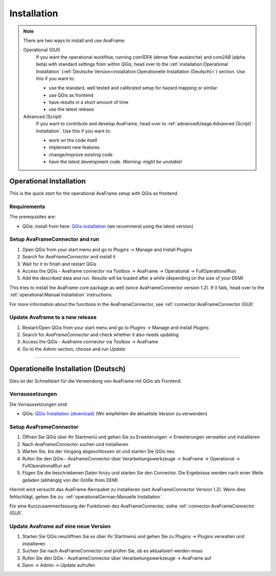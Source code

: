 Installation 
============

.. Note::
  There are two ways to install and use AvaFrame:

  Operational (GUI) 
    If you want the operational workflow, running *com1DFA* (dense flow avalanche) and *com2AB* (alpha beta)
    with standard settings from within *QGis*, head over to the :ref:`installation:Operational Installation`
    (:ref:`Deutsche Version<installation:Operationelle Installation (Deutsch)>`) section.
    Use this if you want to:

    - use the standard, well tested and calibrated setup for hazard mapping or similar
    - use QGis as frontend
    - have results in a short amount of time 
    - use the latest release 


  Advanced (Script) 
    If you want to contribute and develop AvaFrame, head over to :ref:`advancedUsage:Advanced (Script) Installation`.
    Use this if you want to:

    - work on the code itself
    - implement new features
    - change/improve existing code
    - have the latest development code. *Warning: might be unstable!*

..  Experiment **-Does not work at the moment; still under development-**
    If you want to build your own workflows and experiment with all modules,
    head over to the :ref:`installation:Experiment setup and run` section.
    Use this if you:

    - are familiar with programming in python and the terminal
    - want to build your own workflow
    - just want to adjust parameters in the configurations
    - want to use the latest release

Operational Installation 
------------------------

This is the quick start for the operational AvaFrame setup with QGis as
frontend. 

Requirements
^^^^^^^^^^^^

The prerequisites are:

* QGis: install from here: `QGis installation <https://qgis.org/en/site/forusers/download.html>`_ (we recommend
  using the latest version)

Setup AvaFrameConnector and run
^^^^^^^^^^^^^^^^^^^^^^^^^^^^^^^

#. Open QGis from your start menu and go to Plugins -> Manage and Install Plugins

#. Search for `AvaFrameConnector` and install it

#. Wait for it to finish and restart QGis

#. Access the QGis - Avaframe connector via Toolbox ->  AvaFrame -> Operational -> FullOperationalRun

#. Add the described data and run. Results will be loaded after a while
   (depending on the size of your DEM)

This tries to install the AvaFrame core package as well (since AvaFrameConnector version 1.2). If it fails, head 
over to the :ref:`operational:Manual Installation` instructions. 

For more information about the functions in the AvaFrameConnector, see :ref:`connector:AvaFrameConnector (GUI)`


Update Avaframe to a new release
^^^^^^^^^^^^^^^^^^^^^^^^^^^^^^^^

#. Restart/Open QGis from your start menu and go to Plugins -> Manage and Install Plugins

#. Search for `AvaFrameConnector` and check whether it also needs updating

#. Access the QGis - Avaframe connector via Toolbox ->  AvaFrame 

#. Go to the *Admin* section, choose and run *Update*


--------------------------


Operationelle Installation (Deutsch)
------------------------------------

Dies ist der Schnellstart für die Verwendung von AvaFrame mit QGis als Frontend. 

Vorraussetzungen
^^^^^^^^^^^^^^^^

Die Vorraussetzungen sind:

* QGis: `QGis Installation (download) <https://qgis.org/de/site/forusers/download.html>`_ (Wir empfehlen die aktuellste Version zu 
  verwenden)

Setup AvaFrameConnector  
^^^^^^^^^^^^^^^^^^^^^^^

#. Öffnen Sie QGis über Ihr Startmenü und gehen Sie zu Erweiterungen -> Erweiterungen verwalten und installieren

#. Nach `AvaFrameConnector` suchen und installieren

#. Warten Sie, bis der Vorgang abgeschlossen ist und starten Sie QGis neu

#. Rufen Sie den QGis - AvaframeConnector über Verarbeitungswerkzeuge -> AvaFrame -> Operational -> FullOperationalRun auf

#. Fügen Sie die beschriebenen Daten hinzu und starten Sie den Connector. Die Ergebnisse werden nach einer Weile geladen 
   (abhängig von der Größe Ihres DEM)

Hiermit wird versucht das AvaFrame-Kernpaket zu installieren (seit AvaFrameConnector Version 1.2). Wenn dies fehlschlägt, gehen Sie 
zu: :ref:`operationalGerman:Manuelle Installation`.

Für eine Kurzzusammenfassung der Funktionen des AvaFrameConnector, siehe :ref:`connector:AvaFrameConnector (GUI)`.

Update Avaframe auf eine neue Version
^^^^^^^^^^^^^^^^^^^^^^^^^^^^^^^^^^^^^

#. Starten Sie QGis neu/öffnen Sie es über Ihr Startmenü und gehen Sie zu Plugins -> Plugins verwalten und installieren

#. Suchen Sie nach AvaFrameConnector und prüfen Sie, ob es aktualisiert werden muss

#. Rufen Sie den QGis - AvaframeConnector über Verarbeitungswerkzeuge -> AvaFrame auf

#. Dann -> Admin -> Update aufrufen 
